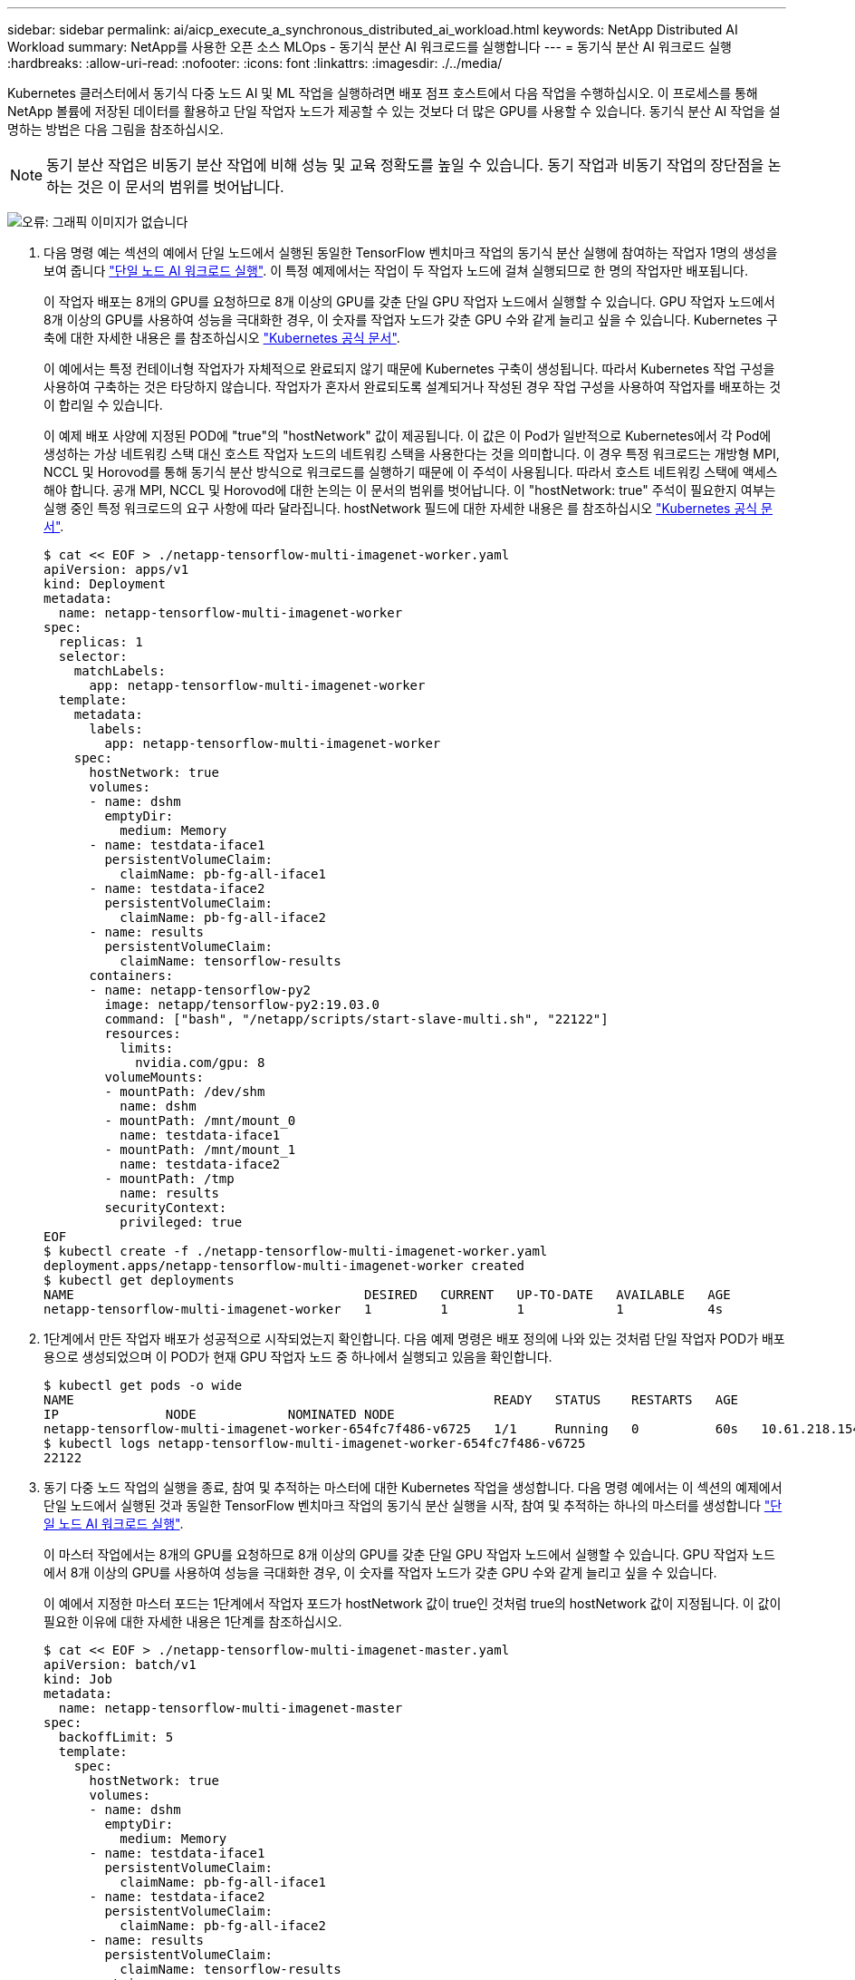 ---
sidebar: sidebar 
permalink: ai/aicp_execute_a_synchronous_distributed_ai_workload.html 
keywords: NetApp Distributed AI Workload 
summary: NetApp를 사용한 오픈 소스 MLOps - 동기식 분산 AI 워크로드를 실행합니다 
---
= 동기식 분산 AI 워크로드 실행
:hardbreaks:
:allow-uri-read: 
:nofooter: 
:icons: font
:linkattrs: 
:imagesdir: ./../media/


[role="lead"]
Kubernetes 클러스터에서 동기식 다중 노드 AI 및 ML 작업을 실행하려면 배포 점프 호스트에서 다음 작업을 수행하십시오. 이 프로세스를 통해 NetApp 볼륨에 저장된 데이터를 활용하고 단일 작업자 노드가 제공할 수 있는 것보다 더 많은 GPU를 사용할 수 있습니다. 동기식 분산 AI 작업을 설명하는 방법은 다음 그림을 참조하십시오.


NOTE: 동기 분산 작업은 비동기 분산 작업에 비해 성능 및 교육 정확도를 높일 수 있습니다. 동기 작업과 비동기 작업의 장단점을 논하는 것은 이 문서의 범위를 벗어납니다.

image:aicp_image56.png["오류: 그래픽 이미지가 없습니다"]

. 다음 명령 예는 섹션의 예에서 단일 노드에서 실행된 동일한 TensorFlow 벤치마크 작업의 동기식 분산 실행에 참여하는 작업자 1명의 생성을 보여 줍니다 link:aicp_execute_a_single-node_ai_workload.html["단일 노드 AI 워크로드 실행"]. 이 특정 예제에서는 작업이 두 작업자 노드에 걸쳐 실행되므로 한 명의 작업자만 배포됩니다.
+
이 작업자 배포는 8개의 GPU를 요청하므로 8개 이상의 GPU를 갖춘 단일 GPU 작업자 노드에서 실행할 수 있습니다. GPU 작업자 노드에서 8개 이상의 GPU를 사용하여 성능을 극대화한 경우, 이 숫자를 작업자 노드가 갖춘 GPU 수와 같게 늘리고 싶을 수 있습니다. Kubernetes 구축에 대한 자세한 내용은 를 참조하십시오 https://kubernetes.io/docs/concepts/workloads/controllers/deployment/["Kubernetes 공식 문서"^].

+
이 예에서는 특정 컨테이너형 작업자가 자체적으로 완료되지 않기 때문에 Kubernetes 구축이 생성됩니다. 따라서 Kubernetes 작업 구성을 사용하여 구축하는 것은 타당하지 않습니다. 작업자가 혼자서 완료되도록 설계되거나 작성된 경우 작업 구성을 사용하여 작업자를 배포하는 것이 합리일 수 있습니다.

+
이 예제 배포 사양에 지정된 POD에 "true"의 "hostNetwork" 값이 제공됩니다. 이 값은 이 Pod가 일반적으로 Kubernetes에서 각 Pod에 생성하는 가상 네트워킹 스택 대신 호스트 작업자 노드의 네트워킹 스택을 사용한다는 것을 의미합니다. 이 경우 특정 워크로드는 개방형 MPI, NCCL 및 Horovod를 통해 동기식 분산 방식으로 워크로드를 실행하기 때문에 이 주석이 사용됩니다. 따라서 호스트 네트워킹 스택에 액세스해야 합니다. 공개 MPI, NCCL 및 Horovod에 대한 논의는 이 문서의 범위를 벗어납니다. 이 "hostNetwork: true" 주석이 필요한지 여부는 실행 중인 특정 워크로드의 요구 사항에 따라 달라집니다. hostNetwork 필드에 대한 자세한 내용은 를 참조하십시오 https://kubernetes.io/docs/concepts/policy/pod-security-policy/["Kubernetes 공식 문서"^].

+
....
$ cat << EOF > ./netapp-tensorflow-multi-imagenet-worker.yaml
apiVersion: apps/v1
kind: Deployment
metadata:
  name: netapp-tensorflow-multi-imagenet-worker
spec:
  replicas: 1
  selector:
    matchLabels:
      app: netapp-tensorflow-multi-imagenet-worker
  template:
    metadata:
      labels:
        app: netapp-tensorflow-multi-imagenet-worker
    spec:
      hostNetwork: true
      volumes:
      - name: dshm
        emptyDir:
          medium: Memory
      - name: testdata-iface1
        persistentVolumeClaim:
          claimName: pb-fg-all-iface1
      - name: testdata-iface2
        persistentVolumeClaim:
          claimName: pb-fg-all-iface2
      - name: results
        persistentVolumeClaim:
          claimName: tensorflow-results
      containers:
      - name: netapp-tensorflow-py2
        image: netapp/tensorflow-py2:19.03.0
        command: ["bash", "/netapp/scripts/start-slave-multi.sh", "22122"]
        resources:
          limits:
            nvidia.com/gpu: 8
        volumeMounts:
        - mountPath: /dev/shm
          name: dshm
        - mountPath: /mnt/mount_0
          name: testdata-iface1
        - mountPath: /mnt/mount_1
          name: testdata-iface2
        - mountPath: /tmp
          name: results
        securityContext:
          privileged: true
EOF
$ kubectl create -f ./netapp-tensorflow-multi-imagenet-worker.yaml
deployment.apps/netapp-tensorflow-multi-imagenet-worker created
$ kubectl get deployments
NAME                                      DESIRED   CURRENT   UP-TO-DATE   AVAILABLE   AGE
netapp-tensorflow-multi-imagenet-worker   1         1         1            1           4s
....
. 1단계에서 만든 작업자 배포가 성공적으로 시작되었는지 확인합니다. 다음 예제 명령은 배포 정의에 나와 있는 것처럼 단일 작업자 POD가 배포용으로 생성되었으며 이 POD가 현재 GPU 작업자 노드 중 하나에서 실행되고 있음을 확인합니다.
+
....
$ kubectl get pods -o wide
NAME                                                       READY   STATUS    RESTARTS   AGE
IP              NODE            NOMINATED NODE
netapp-tensorflow-multi-imagenet-worker-654fc7f486-v6725   1/1     Running   0          60s   10.61.218.154   10.61.218.154   <none>
$ kubectl logs netapp-tensorflow-multi-imagenet-worker-654fc7f486-v6725
22122
....
. 동기 다중 노드 작업의 실행을 종료, 참여 및 추적하는 마스터에 대한 Kubernetes 작업을 생성합니다. 다음 명령 예에서는 이 섹션의 예제에서 단일 노드에서 실행된 것과 동일한 TensorFlow 벤치마크 작업의 동기식 분산 실행을 시작, 참여 및 추적하는 하나의 마스터를 생성합니다 link:aicp_execute_a_single-node_ai_workload.html["단일 노드 AI 워크로드 실행"].
+
이 마스터 작업에서는 8개의 GPU를 요청하므로 8개 이상의 GPU를 갖춘 단일 GPU 작업자 노드에서 실행할 수 있습니다. GPU 작업자 노드에서 8개 이상의 GPU를 사용하여 성능을 극대화한 경우, 이 숫자를 작업자 노드가 갖춘 GPU 수와 같게 늘리고 싶을 수 있습니다.

+
이 예에서 지정한 마스터 포드는 1단계에서 작업자 포드가 hostNetwork 값이 true인 것처럼 true의 hostNetwork 값이 지정됩니다. 이 값이 필요한 이유에 대한 자세한 내용은 1단계를 참조하십시오.

+
....
$ cat << EOF > ./netapp-tensorflow-multi-imagenet-master.yaml
apiVersion: batch/v1
kind: Job
metadata:
  name: netapp-tensorflow-multi-imagenet-master
spec:
  backoffLimit: 5
  template:
    spec:
      hostNetwork: true
      volumes:
      - name: dshm
        emptyDir:
          medium: Memory
      - name: testdata-iface1
        persistentVolumeClaim:
          claimName: pb-fg-all-iface1
      - name: testdata-iface2
        persistentVolumeClaim:
          claimName: pb-fg-all-iface2
      - name: results
        persistentVolumeClaim:
          claimName: tensorflow-results
      containers:
      - name: netapp-tensorflow-py2
        image: netapp/tensorflow-py2:19.03.0
        command: ["python", "/netapp/scripts/run.py", "--dataset_dir=/mnt/mount_0/dataset/imagenet", "--port=22122", "--num_devices=16", "--dgx_version=dgx1", "--nodes=10.61.218.152,10.61.218.154"]
        resources:
          limits:
            nvidia.com/gpu: 8
        volumeMounts:
        - mountPath: /dev/shm
          name: dshm
        - mountPath: /mnt/mount_0
          name: testdata-iface1
        - mountPath: /mnt/mount_1
          name: testdata-iface2
        - mountPath: /tmp
          name: results
        securityContext:
          privileged: true
      restartPolicy: Never
EOF
$ kubectl create -f ./netapp-tensorflow-multi-imagenet-master.yaml
job.batch/netapp-tensorflow-multi-imagenet-master created
$ kubectl get jobs
NAME                                      COMPLETIONS   DURATION   AGE
netapp-tensorflow-multi-imagenet-master   0/1           25s        25s
....
. 3단계에서 만든 마스터 작업이 올바르게 실행되고 있는지 확인합니다. 다음 예제 명령은 작업 정의에 나와 있는 것처럼 작업에 대해 단일 마스터 포드가 생성되었으며 이 포드가 현재 GPU 작업자 노드 중 하나에서 실행되고 있음을 확인합니다. 또한 1단계에서 처음 보았던 작업자 포드가 여전히 실행 중이고 마스터 포드와 작업자 포드가 다른 노드에서 실행되고 있음을 확인해야 합니다.
+
....
$ kubectl get pods -o wide
NAME                                                       READY   STATUS    RESTARTS   AGE
IP              NODE            NOMINATED NODE
netapp-tensorflow-multi-imagenet-master-ppwwj              1/1     Running   0          45s   10.61.218.152   10.61.218.152   <none>
netapp-tensorflow-multi-imagenet-worker-654fc7f486-v6725   1/1     Running   0          26m   10.61.218.154   10.61.218.154   <none>
....
. 3단계에서 만든 마스터 작업이 성공적으로 완료되었는지 확인합니다. 다음 명령 예에서는 작업이 성공적으로 완료되었음을 확인합니다.
+
....
$ kubectl get jobs
NAME                                      COMPLETIONS   DURATION   AGE
netapp-tensorflow-multi-imagenet-master   1/1           5m50s      9m18s
$ kubectl get pods
NAME                                                       READY   STATUS      RESTARTS   AGE
netapp-tensorflow-multi-imagenet-master-ppwwj              0/1     Completed   0          9m38s
netapp-tensorflow-multi-imagenet-worker-654fc7f486-v6725   1/1     Running     0          35m
$ kubectl logs netapp-tensorflow-multi-imagenet-master-ppwwj
[10.61.218.152:00008] WARNING: local probe returned unhandled shell:unknown assuming bash
rm: cannot remove '/lib': Is a directory
[10.61.218.154:00033] PMIX ERROR: NO-PERMISSIONS in file gds_dstore.c at line 702
[10.61.218.154:00033] PMIX ERROR: NO-PERMISSIONS in file gds_dstore.c at line 711
[10.61.218.152:00008] PMIX ERROR: NO-PERMISSIONS in file gds_dstore.c at line 702
[10.61.218.152:00008] PMIX ERROR: NO-PERMISSIONS in file gds_dstore.c at line 711
Total images/sec = 12881.33875
================ Clean Cache !!! ==================
mpirun -allow-run-as-root -np 2 -H 10.61.218.152:1,10.61.218.154:1 -mca pml ob1 -mca btl ^openib -mca btl_tcp_if_include enp1s0f0 -mca plm_rsh_agent ssh -mca plm_rsh_args "-p 22122" bash -c 'sync; echo 1 > /proc/sys/vm/drop_caches'
=========================================
mpirun -allow-run-as-root -np 16 -H 10.61.218.152:8,10.61.218.154:8 -bind-to none -map-by slot -x NCCL_DEBUG=INFO -x LD_LIBRARY_PATH -x PATH -mca pml ob1 -mca btl ^openib -mca btl_tcp_if_include enp1s0f0 -x NCCL_IB_HCA=mlx5 -x NCCL_NET_GDR_READ=1 -x NCCL_IB_SL=3 -x NCCL_IB_GID_INDEX=3 -x NCCL_SOCKET_IFNAME=enp5s0.3091,enp12s0.3092,enp132s0.3093,enp139s0.3094 -x NCCL_IB_CUDA_SUPPORT=1 -mca orte_base_help_aggregate 0 -mca plm_rsh_agent ssh -mca plm_rsh_args "-p 22122" python /netapp/tensorflow/benchmarks_190205/scripts/tf_cnn_benchmarks/tf_cnn_benchmarks.py --model=resnet50 --batch_size=256 --device=gpu --force_gpu_compatible=True --num_intra_threads=1 --num_inter_threads=48 --variable_update=horovod --batch_group_size=20 --num_batches=500 --nodistortions --num_gpus=1 --data_format=NCHW --use_fp16=True --use_tf_layers=False --data_name=imagenet --use_datasets=True --data_dir=/mnt/mount_0/dataset/imagenet --datasets_parallel_interleave_cycle_length=10 --datasets_sloppy_parallel_interleave=False --num_mounts=2 --mount_prefix=/mnt/mount_%d --datasets_prefetch_buffer_size=2000 -- datasets_use_prefetch=True --datasets_num_private_threads=4 --horovod_device=gpu > /tmp/20190814_161609_tensorflow_horovod_rdma_resnet50_gpu_16_256_b500_imagenet_nodistort_fp16_r10_m2_nockpt.txt 2>&1
....
. 작업자 배포가 더 이상 필요하지 않으면 삭제합니다. 다음 예제 명령은 1단계에서 만든 작업자 배포 개체를 삭제하는 방법을 보여 줍니다.
+
작업자 배포 개체를 삭제하면 Kubernetes에서 연결된 작업자 포드를 자동으로 삭제합니다.

+
....
$ kubectl get deployments
NAME                                      DESIRED   CURRENT   UP-TO-DATE   AVAILABLE   AGE
netapp-tensorflow-multi-imagenet-worker   1         1         1            1           43m
$ kubectl get pods
NAME                                                       READY   STATUS      RESTARTS   AGE
netapp-tensorflow-multi-imagenet-master-ppwwj              0/1     Completed   0          17m
netapp-tensorflow-multi-imagenet-worker-654fc7f486-v6725   1/1     Running     0          43m
$ kubectl delete deployment netapp-tensorflow-multi-imagenet-worker
deployment.extensions "netapp-tensorflow-multi-imagenet-worker" deleted
$ kubectl get deployments
No resources found.
$ kubectl get pods
NAME                                            READY   STATUS      RESTARTS   AGE
netapp-tensorflow-multi-imagenet-master-ppwwj   0/1     Completed   0          18m
....
. * 선택 사항: * 마스터 작업 아티팩트를 정리하십시오. 다음 예제 명령은 3단계에서 만든 마스터 작업 오브젝트의 삭제를 보여 줍니다.
+
마스터 작업 개체를 삭제하면 연결된 마스터 포드가 자동으로 삭제됩니다.

+
....
$ kubectl get jobs
NAME                                      COMPLETIONS   DURATION   AGE
netapp-tensorflow-multi-imagenet-master   1/1           5m50s      19m
$ kubectl get pods
NAME                                            READY   STATUS      RESTARTS   AGE
netapp-tensorflow-multi-imagenet-master-ppwwj   0/1     Completed   0          19m
$ kubectl delete job netapp-tensorflow-multi-imagenet-master
job.batch "netapp-tensorflow-multi-imagenet-master" deleted
$ kubectl get jobs
No resources found.
$ kubectl get pods
No resources found.
....

